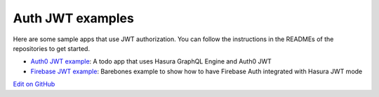Auth JWT examples
=================

.. contents:: Table of contents
  :backlinks: none
  :depth: 1
  :local:

Here are some sample apps that use JWT authorization. You can follow the instructions in the READMEs of the
repositories to get started.

- `Auth0 JWT example <https://github.com/hasura/graphql-engine/tree/master/community/sample-apps/todo-auth0-jwt>`__:
  A todo app that uses Hasura GraphQL Engine and Auth0 JWT

- `Firebase JWT example <https://github.com/hasura/graphql-engine/tree/master/community/sample-apps/firebase-jwt>`__:
  Barebones example to show how to have Firebase Auth integrated with Hasura JWT mode

`Edit on GitHub <https://github.com/hasura/graphql-engine/blob/master/docs/graphql/manual/auth/jwt-examples.rst>`_
